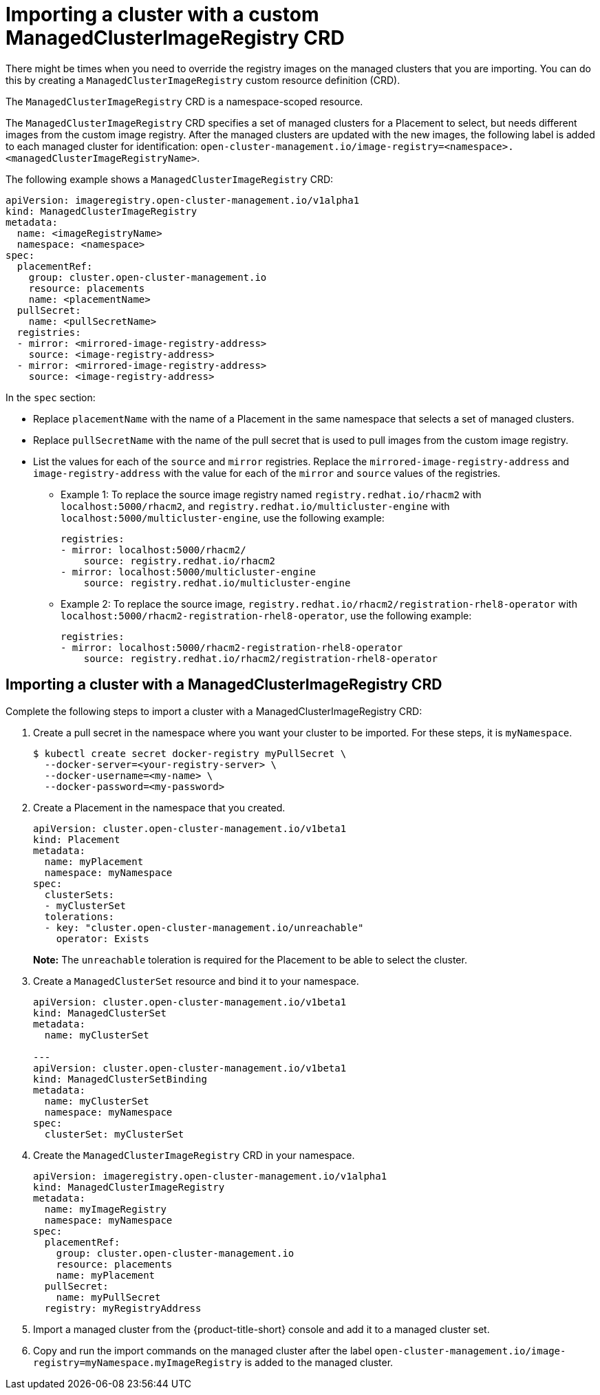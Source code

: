[#imp-clust-custom-image-override]
= Importing a cluster with a custom ManagedClusterImageRegistry CRD

There might be times when you need to override the registry images on the managed clusters that you are importing. You can do this by creating a `ManagedClusterImageRegistry` custom resource definition (CRD). 

The `ManagedClusterImageRegistry` CRD is a namespace-scoped resource.

The `ManagedClusterImageRegistry` CRD specifies a set of managed clusters for a Placement to select, but needs different images from the custom image registry. After the managed clusters are updated with the new images, the following label is added to each managed cluster for identification: `open-cluster-management.io/image-registry=<namespace>.<managedClusterImageRegistryName>`.

The following example shows a `ManagedClusterImageRegistry` CRD:

[source,yaml]
----
apiVersion: imageregistry.open-cluster-management.io/v1alpha1
kind: ManagedClusterImageRegistry
metadata:
  name: <imageRegistryName>
  namespace: <namespace>
spec:
  placementRef:
    group: cluster.open-cluster-management.io
    resource: placements
    name: <placementName> 
  pullSecret:
    name: <pullSecretName>
  registries:
  - mirror: <mirrored-image-registry-address>
    source: <image-registry-address>
  - mirror: <mirrored-image-registry-address>
    source: <image-registry-address>
----

In the `spec` section:

* Replace `placementName` with the name of a Placement in the same namespace that selects a set of managed clusters.
* Replace `pullSecretName` with the name of the pull secret that is used to pull images from the custom image registry.
* List the values for each of the `source` and `mirror` registries. Replace the `mirrored-image-registry-address` and `image-registry-address` with the value for  each of the `mirror` and `source` values of the registries. 
+
** Example 1: To replace the source image registry named `registry.redhat.io/rhacm2` with `localhost:5000/rhacm2`, and `registry.redhat.io/multicluster-engine` with `localhost:5000/multicluster-engine`, use the following example:
+
[source,yaml]
----
registries:
- mirror: localhost:5000/rhacm2/
    source: registry.redhat.io/rhacm2
- mirror: localhost:5000/multicluster-engine
    source: registry.redhat.io/multicluster-engine
----

** Example 2: To replace the source image, `registry.redhat.io/rhacm2/registration-rhel8-operator` with `localhost:5000/rhacm2-registration-rhel8-operator`, use the following example:
+
[source,yaml]
----
registries:
- mirror: localhost:5000/rhacm2-registration-rhel8-operator
    source: registry.redhat.io/rhacm2/registration-rhel8-operator
----

[#imp-clust-managedclusterimageregistry]
== Importing a cluster with a ManagedClusterImageRegistry CRD

Complete the following steps to import a cluster with a ManagedClusterImageRegistry CRD: 

. Create a pull secret in the namespace where you want your cluster to be imported. For these steps, it is `myNamespace`.
+
----
$ kubectl create secret docker-registry myPullSecret \
  --docker-server=<your-registry-server> \
  --docker-username=<my-name> \
  --docker-password=<my-password>
----

. Create a Placement in the namespace that you created.
+
[source,yaml]
----
apiVersion: cluster.open-cluster-management.io/v1beta1
kind: Placement
metadata:
  name: myPlacement
  namespace: myNamespace
spec:
  clusterSets:
  - myClusterSet
  tolerations:
  - key: "cluster.open-cluster-management.io/unreachable"
    operator: Exists
----
+
*Note:* The `unreachable` toleration is required for the Placement to be able to select the cluster. 

. Create a `ManagedClusterSet` resource and bind it to your namespace.
+
[source,yaml]
----
apiVersion: cluster.open-cluster-management.io/v1beta1
kind: ManagedClusterSet
metadata:
  name: myClusterSet
  
---
apiVersion: cluster.open-cluster-management.io/v1beta1
kind: ManagedClusterSetBinding
metadata:
  name: myClusterSet
  namespace: myNamespace
spec:
  clusterSet: myClusterSet
----

. Create the `ManagedClusterImageRegistry` CRD in your namespace.
+
[source,yaml]
----
apiVersion: imageregistry.open-cluster-management.io/v1alpha1
kind: ManagedClusterImageRegistry
metadata:
  name: myImageRegistry
  namespace: myNamespace
spec:
  placementRef:
    group: cluster.open-cluster-management.io
    resource: placements
    name: myPlacement
  pullSecret:
    name: myPullSecret
  registry: myRegistryAddress
----

. Import a managed cluster from the {product-title-short} console and add it to a managed cluster set.

. Copy and run the import commands on the managed cluster after the label `open-cluster-management.io/image-registry=myNamespace.myImageRegistry` is added to the managed cluster.
